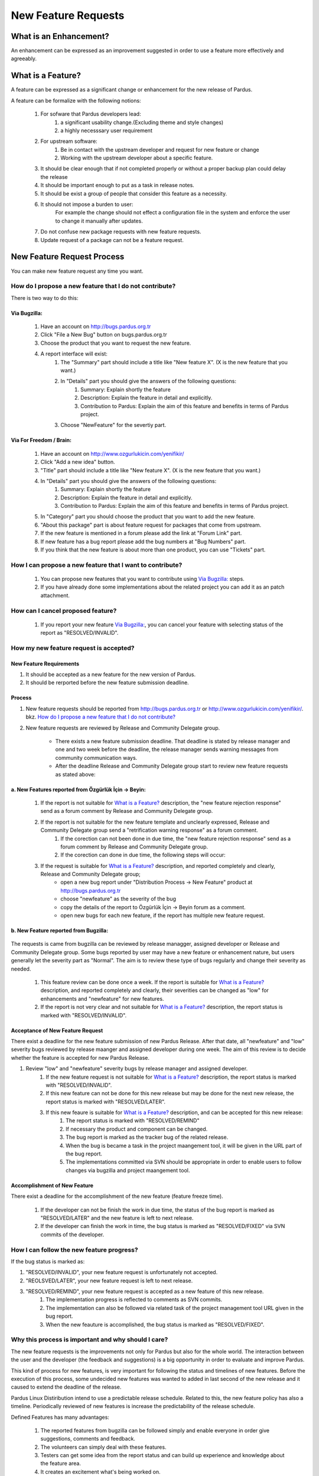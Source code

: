 New Feature Requests
~~~~~~~~~~~~~~~~~~~~

What is an Enhancement?
=======================

An enhancement can be expressed as an improvement suggested in order to use a feature more effectively and agreeably.

What is a Feature?
==================

A feature can be expressed as a significant change or enhancement for the new release of Pardus.

A feature can be formalize with the following notions:

    #. For sofware that Pardus developers lead:
        #. a significant usability change.(Excluding theme and style changes)
        #. a highly necesssary user requirement
    #. For upstream software:
        #. Be in contact with the upstream developer and request for new feature or change
        #. Working  with the upstream developer about a specific feature.
    #. It should be clear enough that if not completed properly or without a proper backup plan could delay the release
    #. It should be important enough to put as a task in release notes.
    #. It should be exist a group of people that consider this feature as a necessity.
    #. It should not impose a burden to user:
        For example the change should not effect a configuration file in the system and enforce the user to change it manually after updates.
    #. Do not confuse new package requests with new feature requests.
    #. Update request of a package can not be a feature request.

New Feature Request Process
===========================

You can make new feature request any time you want.

How do I propose a new feature that I do not contribute?
--------------------------------------------------------

There is two way to do this:

Via Bugzilla:
^^^^^^^^^^^^^
    #. Have an account on http://bugs.pardus.org.tr
    #. Click "File a New Bug" button on bugs.pardus.org.tr
    #. Choose the product that you want to request the new feature.
    #. A report interface will exist:
        #. The "Summary" part should include a title like "New feature X". (X is the new feature that you want.)
        #. In "Details" part you should give the answers of the following questions:
            #. Summary: Explain shortly the feature
            #. Description: Explain the feature in detail and explicitly.
            #. Contribution to Pardus: Explain the aim of this feature and benefits in terms of Pardus project.
        #. Choose "NewFeature" for the severtiy part.

Via For Freedom / Brain:
^^^^^^^^^^^^^^^^^^^^^^^^
   #. Have an account on http://www.ozgurlukicin.com/yenifikir/
   #. Click "Add a new idea" button.
   #. "Title" part should include a title like "New feature X". (X is the new feature that you want.)
   #. In "Details" part you should give the answers of the following questions:
        #. Summary: Explain shortly the feature
        #. Description: Explain the feature in detail and explicitly.
        #. Contribution to Pardus: Explain the aim of this feature and benefits in terms of Pardus project.
   #. In "Category" part you should choose the product that you want to add the new feature.
   #. "About this package" part is about feature request for packages that come from upstream.
   #. If the new feature is mentioned in a forum please add the link at "Forum Link" part.
   #. If new feature has a bug report  please add the bug numbers at "Bug Numbers" part.
   #. If you think that the new feature is about more than one product, you can use "Tickets" part.

How I can propose a new feature that I want to contribute?
----------------------------------------------------------
    #. You can propose new features that you want to contribute using `Via Bugzilla:`_ steps.
    #. If you have already done some implementations about the related project you can add it as an patch attachment.

How can I cancel proposed feature?
----------------------------------
    #. If you report your new feature `Via Bugzilla:`_, you can cancel your feature with selecting status of the report as "RESOLVED/INVALID".

How my new feature request is accepted?
---------------------------------------

New Feature Requirements
^^^^^^^^^^^^^^^^^^^^^^^^

.. #. The licence of the new feature request should be suitable for Pardus. (see `licensing_guidelines.rst`)
#. It should be accepted as a new feature for the new version of Pardus.
#. It should be rerported before the new feature submission deadline.

Process
^^^^^^^

#. New feature requests should be reported from http://bugs.pardus.org.tr or  http://www.ozgurlukicin.com/yenifikir/. bkz. `How do I propose a new feature that I do not contribute?`_
#. New feature requests are reviewed by Release and Community Delegate group.

    * There exists a new feature submission deadline. That deadline is stated by release manager and one and two week before the deadline, the release manager sends warning messages from community communication ways.
    * After the deadline Release and Community Delegate group start to review new feature requests as stated above:


a. New Features reported from Özgürlük İçin -> Beyin:
^^^^^^^^^^^^^^^^^^^^^^^^^^^^^^^^^^^^^^^^^^^^^^^^^^^^^

        ..  image:: images/feature_oi.png

        #. If the report is not suitable for `What is a Feature?`_ description, the "new feature rejection response" send as a forum comment by Release and Community Delegate group.
        #. If the report is not suitable for the new feature template and unclearly expressed, Release and Community Delegate group send a "retrification warning response" as a forum comment.
            #. If the corection can not been done in due time, the "new feature rejection response" send as a forum comment by Release and Community Delegate group.
            #. If the corection can done in due time, the following steps will occur:

        #. If the request is suitable for `What is a Feature?`_ description, and reported completely and clearly,  Release and Community Delegate group;
            - open a new bug report under "Distribution Process -> New Feature" product at http://bugs.pardus.org.tr 
            - choose "newfeature" as the severity of the bug
            - copy the details of the report to Özgürlük İçin -> Beyin forum as a comment.
            - open new bugs for each new feature, if the report has multiple new feature request.


b. New Feature reported from Bugzilla:
^^^^^^^^^^^^^^^^^^^^^^^^^^^^^^^^^^^^^^

       ..  image:: images/feature_bugzilla.png

The requests is came from bugzilla can be reviewed by release managger, assigned developer or Release and Community Delegate group. Some bugs reported by user may have a new feature or enhancement nature, but users generally let the severity part as "Normal". The aim  is to review these type of bugs regularly and change their severity as needed.

    #. This feature review can be done once a week. If the report is suitable for `What is a Feature?`_ description, and reported completely and clearly, their severities can be changed as "low" for enhancements and "newfeature" for new features.
    #. If the report is not very clear and not suitable for `What is a Feature?`_ description, the report status is marked with "RESOLVED/INVALID".


Acceptance of New Feature Request
^^^^^^^^^^^^^^^^^^^^^^^^^^^^^^^^^

There exist a deadline for the new feature submission of new Pardus Release. After that date, all "newfeature" and "low" severity bugs reviewed by release maanger and assigned developer during one week. The aim of this review is to decide whether the feature is accepted for new Pardus Release.

#. Review "low" and "newfeature" severity bugs by release manager and assigned developer.
    #. If the new feature request is not suitable for `What is a Feature?`_ description, the report status is marked with "RESOLVED/INVALID".
    #. If this new feature can not be done for this new release but may be done for the next new release, the report status is marked with "RESOLVED/LATER".
    #. If this new feaure is suitable for `What is a Feature?`_ description, and can be accepted for this new release:
        #. The report status is marked with "RESOLVED/REMIND"
        #. If necessary the product and component can be changed.
        #. The bug report is marked as the tracker bug of the related release.
        #. When the bug is became a task in the project maangement tool, it will be given in the URL part of the bug report.
        #. The implementations committed via SVN should be appropriate in order to enable users to follow changes via bugzilla and project maangement tool.

Accomplishment of New Feature
^^^^^^^^^^^^^^^^^^^^^^^^^^^^^

There exist a deadline for the accomplishment of the new feature (feature freeze time).

    #. If the developer can not be finish the work in due time, the status of the bug report is marked as "RESOLVED/LATER" and the new feature is left to next release.
    #. If the developer can finish the work in time, the bug status is marked as "RESOLVED/FIXED" via SVN commits of the developer.


How I can follow the new feature progress?
------------------------------------------

If the bug status is marked as:

#. "RESOLVED/INVALID", your new feature request is unfortunately not accepted.
#. "REOLSVED/LATER", your new feature request is left to next release.
#. "RESOLVED/REMIND", your new feature request is accepted as a new feature of this new release.
    #. The implementation progress is reflected to comments as SVN commits. 
    #. The implementation can also be followed via related task of the project management tool URL given in the bug report.
    #. When the new feauture is accomplished, the bug status is marked as "RESOLVED/FIXED".

Why this process is important and why should I care?
----------------------------------------------------

The new feature requests is the improvements not only for Pardus but also for the whole world. The interaction between the user and the developer (the feedback and suggestions) is a big opportunity in order to evaluate and improve Pardus.

This kind of process for new features, is very important for following the status and timelines of new features. Before the execution of this process, some undecided new features was wanted to added in last second of the new release and it caused to extend the deadline of the release.

Pardus Linux Distiribution intend to use a predictable release schedule. Related to this, the new feature policy has also a timeline. Periodically reviewed of new features is increase the predictability of the release schedule.


Defined Features has many advantages:

   #. The reported features from bugzilla can be followed simply and enable everyone in order give suggestions, comments and feedback.
   #. The volunteers can simply deal with these features.
   #. Testers can get some idea from the report status and can build up experience and knowledge about the feature area.
   #. It creates an excitement what's being worked on.
   #. It avoids suprises at the end.
   #. It says what we are going to do.
   #. It simplyfies to create release notes, all have to do is to filter bugs with "RESOLVED/FIXED" status and "newfeature"  severity.
   #. Media and press can benefit also from these reports.
